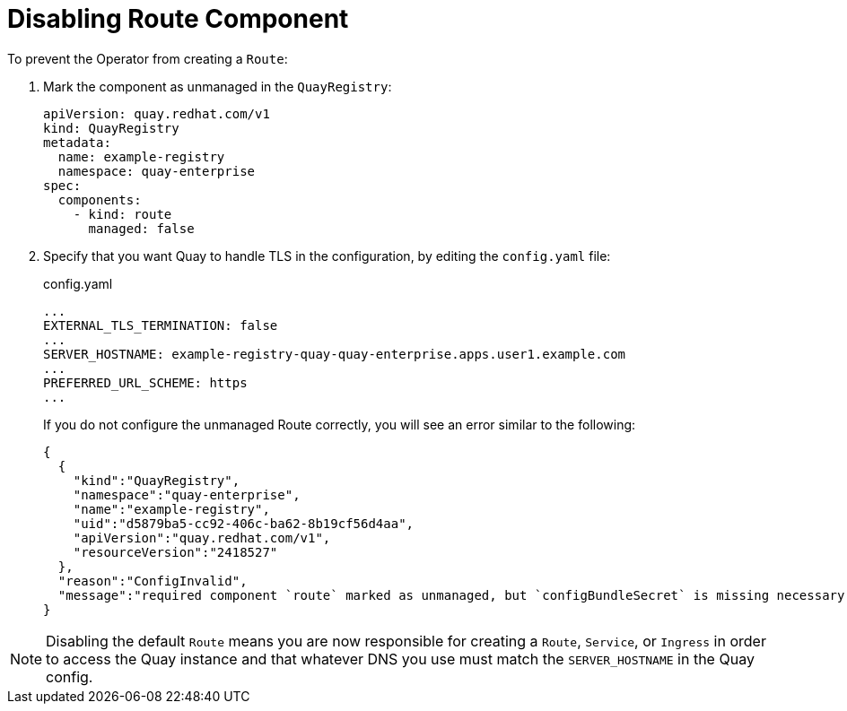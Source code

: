 [[operator-unmanaged-route]]
= Disabling Route Component

To prevent the Operator from creating a `Route`: 

. Mark the component as unmanaged in the `QuayRegistry`:
+
[source,yaml]
----
apiVersion: quay.redhat.com/v1
kind: QuayRegistry
metadata:
  name: example-registry
  namespace: quay-enterprise
spec:
  components:
    - kind: route
      managed: false
----

. Specify that you want Quay to handle TLS in the configuration, by editing the `config.yaml` file:
+
.config.yaml
[source,yaml]
----
...
EXTERNAL_TLS_TERMINATION: false
...
SERVER_HOSTNAME: example-registry-quay-quay-enterprise.apps.user1.example.com
...
PREFERRED_URL_SCHEME: https
...
----
+
If you do not configure the unmanaged Route correctly, you will see an error similar to the following: 
+
[source,json]
----
{
  {
    "kind":"QuayRegistry",
    "namespace":"quay-enterprise",
    "name":"example-registry",
    "uid":"d5879ba5-cc92-406c-ba62-8b19cf56d4aa",
    "apiVersion":"quay.redhat.com/v1",
    "resourceVersion":"2418527"
  },
  "reason":"ConfigInvalid",
  "message":"required component `route` marked as unmanaged, but `configBundleSecret` is missing necessary fields"
}
----


[NOTE]
====
Disabling the default `Route` means you are now responsible for creating a `Route`, `Service`, or `Ingress` in order to access the Quay instance and that whatever DNS you use must match the `SERVER_HOSTNAME` in the Quay config.
====
